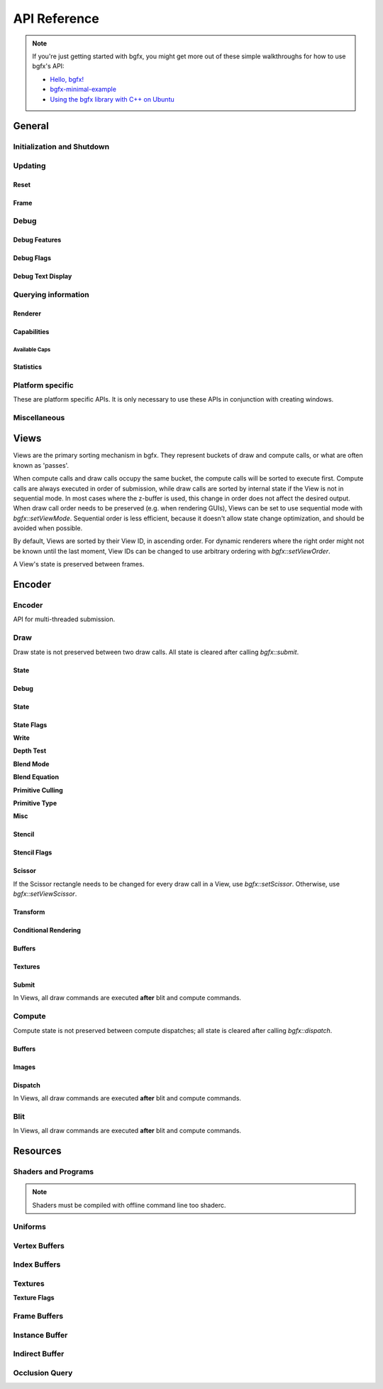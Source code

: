 API Reference
=============


.. note::

    If you're just getting started with bgfx, you might get more out of these simple walkthroughs for how to use bgfx's API:

    - `Hello, bgfx! <https://dev.to/pperon/hello-bgfx-4dka>`_
    - `bgfx-minimal-example <https://github.com/jpcy/bgfx-minimal-example#bgfx-minimal-example>`_
    - `Using the bgfx library with C++ on Ubuntu <https://www.sandeepnambiar.com/getting-started-with-bgfx/>`_

General
-------

Initialization and Shutdown
~~~~~~~~~~~~~~~~~~~~~~~~~~~

.. doxygenstruct:: bgfx::Init
    :members:

.. doxygenstruct:: bgfx::Resolution
    :members:

.. doxygenfunction:: bgfx::init

.. doxygendefine:: BGFX_PCI_ID_NONE
.. doxygendefine:: BGFX_PCI_ID_SOFTWARE_RASTERIZER
.. doxygendefine:: BGFX_PCI_ID_AMD
.. doxygendefine:: BGFX_PCI_ID_APPLE
.. doxygendefine:: BGFX_PCI_ID_INTEL
.. doxygendefine:: BGFX_PCI_ID_NVIDIA
.. doxygendefine:: BGFX_PCI_ID_MICROSOFT

.. doxygenstruct:: bgfx::CallbackI
    :members:

.. doxygenfunction:: bgfx::shutdown

Updating
~~~~~~~~

Reset
*****

.. doxygenfunction:: bgfx::reset

.. doxygendefine:: BGFX_RESET_NONE
.. doxygendefine:: BGFX_RESET_MSAA_X2
.. doxygendefine:: BGFX_RESET_MSAA_X4
.. doxygendefine:: BGFX_RESET_MSAA_X8
.. doxygendefine:: BGFX_RESET_MSAA_X16
.. doxygendefine:: BGFX_RESET_FULLSCREEN
.. doxygendefine:: BGFX_RESET_VSYNC
.. doxygendefine:: BGFX_RESET_MAXANISOTROPY
.. doxygendefine:: BGFX_RESET_CAPTURE
.. doxygendefine:: BGFX_RESET_FLUSH_AFTER_RENDER
.. doxygendefine:: BGFX_RESET_FLIP_AFTER_RENDER
.. doxygendefine:: BGFX_RESET_SRGB_BACKBUFFER
.. doxygendefine:: BGFX_RESET_HDR10
.. doxygendefine:: BGFX_RESET_HIDPI
.. doxygendefine:: BGFX_RESET_DEPTH_CLAMP
.. doxygendefine:: BGFX_RESET_SUSPEND
.. doxygendefine:: BGFX_RESET_TRANSPARENT_BACKBUFFER

Frame
*****

.. doxygenfunction:: bgfx::frame

Debug
~~~~~

Debug Features
**************

.. doxygenfunction:: bgfx::setDebug

Debug Flags
***********

.. doxygendefine:: BGFX_DEBUG_NONE
.. doxygendefine:: BGFX_DEBUG_WIREFRAME
.. doxygendefine:: BGFX_DEBUG_IFH
.. doxygendefine:: BGFX_DEBUG_STATS
.. doxygendefine:: BGFX_DEBUG_TEXT
.. doxygendefine:: BGFX_DEBUG_PROFILER

Debug Text Display
******************

.. doxygenfunction:: bgfx::dbgTextClear
.. doxygenfunction:: bgfx::dbgTextPrintf
.. doxygenfunction:: bgfx::dbgTextPrintfVargs
.. doxygenfunction:: bgfx::dbgTextImage

Querying information
~~~~~~~~~~~~~~~~~~~~

Renderer
********

.. doxygenfunction:: bgfx::getSupportedRenderers

.. doxygenfunction:: bgfx::getRendererType

.. doxygenstruct:: bgfx::RendererType
    :members:

Capabilities
************

.. doxygenfunction:: bgfx::getCaps

.. doxygenstruct:: bgfx::Caps
    :members:

Available Caps
""""""""""""""

.. doxygendefine:: BGFX_CAPS_ALPHA_TO_COVERAGE
.. doxygendefine:: BGFX_CAPS_BLEND_INDEPENDENT
.. doxygendefine:: BGFX_CAPS_COMPUTE
.. doxygendefine:: BGFX_CAPS_CONSERVATIVE_RASTER
.. doxygendefine:: BGFX_CAPS_DRAW_INDIRECT
.. doxygendefine:: BGFX_CAPS_DRAW_INDIRECT_COUNT
.. doxygendefine:: BGFX_CAPS_FRAGMENT_DEPTH
.. doxygendefine:: BGFX_CAPS_FRAGMENT_ORDERING
.. doxygendefine:: BGFX_CAPS_GRAPHICS_DEBUGGER
.. doxygendefine:: BGFX_CAPS_HDR10
.. doxygendefine:: BGFX_CAPS_HIDPI
.. doxygendefine:: BGFX_CAPS_IMAGE_RW
.. doxygendefine:: BGFX_CAPS_INDEX32
.. doxygendefine:: BGFX_CAPS_INSTANCING
.. doxygendefine:: BGFX_CAPS_OCCLUSION_QUERY
.. doxygendefine:: BGFX_CAPS_RENDERER_MULTITHREADED
.. doxygendefine:: BGFX_CAPS_SWAP_CHAIN
.. doxygendefine:: BGFX_CAPS_TEXTURE_2D_ARRAY
.. doxygendefine:: BGFX_CAPS_TEXTURE_3D
.. doxygendefine:: BGFX_CAPS_TEXTURE_BLIT
.. doxygendefine:: BGFX_CAPS_TEXTURE_COMPARE_ALL
.. doxygendefine:: BGFX_CAPS_TEXTURE_COMPARE_LEQUAL
.. doxygendefine:: BGFX_CAPS_TEXTURE_CUBE_ARRAY
.. doxygendefine:: BGFX_CAPS_TEXTURE_DIRECT_ACCESS
.. doxygendefine:: BGFX_CAPS_TEXTURE_READ_BACK
.. doxygendefine:: BGFX_CAPS_VERTEX_ATTRIB_HALF
.. doxygendefine:: BGFX_CAPS_VERTEX_ATTRIB_UINT10
.. doxygendefine:: BGFX_CAPS_VERTEX_ID

Statistics
**********

.. doxygenfunction:: bgfx::getStats

.. doxygenstruct:: bgfx::Stats
    :members:

.. doxygenstruct:: bgfx::ViewStats
    :members:

.. doxygenstruct:: bgfx::EncoderStats
    :members:

Platform specific
~~~~~~~~~~~~~~~~~

These are platform specific APIs.
It is only necessary to use these APIs in conjunction with creating windows.

.. doxygenfunction:: bgfx::renderFrame

.. doxygenstruct:: bgfx::RenderFrame
    :members:

.. doxygenfunction:: bgfx::setPlatformData

.. doxygenstruct:: bgfx::PlatformData
    :members:

.. doxygenfunction:: bgfx::getInternalData

.. doxygenstruct:: bgfx::InternalData
    :members:

.. doxygenfunction:: bgfx::overrideInternal(TextureHandle _handle, uintptr_t _ptr)
.. doxygenfunction:: bgfx::overrideInternal(TextureHandle _handle, uint16_t _width, uint16_t _height, uint8_t _numMips, TextureFormat::Enum _format, uint64_t _flags = BGFX_TEXTURE_NONE | BGFX_SAMPLER_NONE)

Miscellaneous
~~~~~~~~~~~~~

.. doxygenfunction:: bgfx::vertexPack
.. doxygenfunction:: bgfx::vertexUnpack
.. doxygenfunction:: bgfx::vertexConvert
.. doxygenfunction:: bgfx::weldVertices

.. doxygenstruct:: bgfx::TopologyConvert
    :members:

.. doxygenfunction:: bgfx::topologyConvert

.. doxygenstruct:: bgfx::TopologySort
    :members:

.. doxygenfunction:: bgfx::topologySortTriList
.. doxygenfunction:: bgfx::discard
.. doxygenfunction:: bgfx::touch
.. doxygenfunction:: bgfx::setPaletteColor(uint8_t _index, uint32_t _rgba)
.. doxygenfunction:: bgfx::setPaletteColor(uint8_t _index, const float _rgba[4])
.. doxygenfunction:: bgfx::setPaletteColor(uint8_t _index, float _r, float _g, float _b, float _a)
.. doxygenfunction:: bgfx::requestScreenShot

Views
-----

Views are the primary sorting mechanism in bgfx.
They represent buckets of draw and compute calls, or what are often known as 'passes'.

When compute calls and draw calls occupy the same bucket, the compute calls will be sorted to execute first.
Compute calls are always executed in order of submission, while draw calls are sorted by internal state if
the View is not in sequential mode.
In most cases where the z-buffer is used, this change in order does not affect the desired output.
When draw call order needs to be preserved (e.g. when rendering GUIs), Views can be set to use sequential mode with `bgfx::setViewMode`.
Sequential order is less efficient, because it doesn't allow state change optimization, and should be avoided when possible.

By default, Views are sorted by their View ID, in ascending order.
For dynamic renderers where the right order might not be known until the last moment,
View IDs can be changed to use arbitrary ordering with `bgfx::setViewOrder`.

A View's state is preserved between frames.

.. doxygenfunction:: bgfx::setViewName
.. doxygenfunction:: bgfx::setViewRect(ViewId _id, uint16_t _x, uint16_t _y, uint16_t _width, uint16_t _height)
.. doxygenfunction:: bgfx::setViewRect(ViewId _id, uint16_t _x, uint16_t _y, BackbufferRatio::Enum _ratio)
.. doxygenfunction:: bgfx::setViewScissor
.. doxygenfunction:: bgfx::setViewClear(ViewId _id, uint16_t _flags, uint32_t _rgba = 0x000000ff, float _depth = 1.0f, uint8_t _stencil = 0)
.. doxygenfunction:: bgfx::setViewClear(ViewId _id, uint16_t _flags, float _depth, uint8_t _stencil, uint8_t _0 = UINT8_MAX, uint8_t _1 = UINT8_MAX, uint8_t _2 = UINT8_MAX, uint8_t _3 = UINT8_MAX, uint8_t _4 = UINT8_MAX, uint8_t _5 = UINT8_MAX, uint8_t _6 = UINT8_MAX, uint8_t _7 = UINT8_MAX)

.. doxygenstruct:: bgfx::ViewMode
    :members:

.. doxygenfunction:: bgfx::setViewMode
.. doxygenfunction:: bgfx::setViewFrameBuffer
.. doxygenfunction:: bgfx::setViewTransform
.. doxygenfunction:: bgfx::setViewOrder
.. doxygenfunction:: bgfx::resetView

Encoder
-------

Encoder
~~~~~~~

API for multi-threaded submission.

.. doxygenfunction:: bgfx::begin
.. doxygenfunction:: bgfx::end

.. doxygenstruct:: bgfx::Encoder
    :members:

Draw
~~~~

Draw state is not preserved between two draw calls.
All state is cleared after calling `bgfx::submit`.

State
*****

Debug
*****

.. doxygenfunction:: bgfx::setMarker
.. doxygenfunction:: bgfx::setName(ShaderHandle _handle, const char *_name, int32_t _len = INT32_MAX)
.. doxygenfunction:: bgfx::setName(TextureHandle _handle, const char *_name, int32_t _len = INT32_MAX)

State
*****

.. doxygenfunction:: bgfx::setState

State Flags
***********

**Write**

.. doxygendefine:: BGFX_STATE_WRITE_R
.. doxygendefine:: BGFX_STATE_WRITE_G
.. doxygendefine:: BGFX_STATE_WRITE_B
.. doxygendefine:: BGFX_STATE_WRITE_RGB
.. doxygendefine:: BGFX_STATE_WRITE_A
.. doxygendefine:: BGFX_STATE_WRITE_Z

**Depth Test**

.. doxygendefine:: BGFX_STATE_DEPTH_TEST_LESS
.. doxygendefine:: BGFX_STATE_DEPTH_TEST_LEQUAL
.. doxygendefine:: BGFX_STATE_DEPTH_TEST_EQUAL
.. doxygendefine:: BGFX_STATE_DEPTH_TEST_GEQUAL
.. doxygendefine:: BGFX_STATE_DEPTH_TEST_GREATER
.. doxygendefine:: BGFX_STATE_DEPTH_TEST_NOTEQUAL
.. doxygendefine:: BGFX_STATE_DEPTH_TEST_NEVER
.. doxygendefine:: BGFX_STATE_DEPTH_TEST_ALWAYS

**Blend Mode**

.. doxygendefine:: BGFX_STATE_BLEND_ZERO
.. doxygendefine:: BGFX_STATE_BLEND_ONE
.. doxygendefine:: BGFX_STATE_BLEND_SRC_COLOR
.. doxygendefine:: BGFX_STATE_BLEND_INV_SRC_COLOR
.. doxygendefine:: BGFX_STATE_BLEND_SRC_ALPHA
.. doxygendefine:: BGFX_STATE_BLEND_INV_SRC_ALPHA
.. doxygendefine:: BGFX_STATE_BLEND_DST_ALPHA
.. doxygendefine:: BGFX_STATE_BLEND_INV_DST_ALPHA
.. doxygendefine:: BGFX_STATE_BLEND_DST_COLOR
.. doxygendefine:: BGFX_STATE_BLEND_INV_DST_COLOR
.. doxygendefine:: BGFX_STATE_BLEND_SRC_ALPHA_SAT
.. doxygendefine:: BGFX_STATE_BLEND_FACTOR
.. doxygendefine:: BGFX_STATE_BLEND_INV_FACTOR

**Blend Equation**

.. doxygendefine:: BGFX_STATE_BLEND_EQUATION_ADD
.. doxygendefine:: BGFX_STATE_BLEND_EQUATION_SUB
.. doxygendefine:: BGFX_STATE_BLEND_EQUATION_REVSUB
.. doxygendefine:: BGFX_STATE_BLEND_EQUATION_MIN
.. doxygendefine:: BGFX_STATE_BLEND_EQUATION_MAX

**Primitive Culling**

.. doxygendefine:: BGFX_STATE_CULL_CW
.. doxygendefine:: BGFX_STATE_CULL_CCW

**Primitive Type**

.. doxygendefine:: BGFX_STATE_PT_TRISTRIP
.. doxygendefine:: BGFX_STATE_PT_LINES
.. doxygendefine:: BGFX_STATE_PT_LINESTRIP
.. doxygendefine:: BGFX_STATE_PT_POINTS

**Misc**

.. doxygendefine:: BGFX_STATE_BLEND_INDEPENDENT
.. doxygendefine:: BGFX_STATE_BLEND_ALPHA_TO_COVERAGE

.. doxygendefine:: BGFX_STATE_MSAA
.. doxygendefine:: BGFX_STATE_LINEAA

Stencil
*******

.. doxygenfunction:: bgfx::setStencil

Stencil Flags
*************

.. doxygendefine:: BGFX_STENCIL_TEST_LESS

Scissor
*******

If the Scissor rectangle needs to be changed for
every draw call in a View, use `bgfx::setScissor`.
Otherwise, use `bgfx::setViewScissor`.

.. doxygenfunction:: bgfx::setScissor(uint16_t _x, uint16_t _y, uint16_t _width, uint16_t _height)
.. doxygenfunction:: bgfx::setScissor(uint16_t _cache = UINT16_MAX)

Transform
*********

.. doxygenfunction:: bgfx::allocTransform
.. doxygenfunction:: bgfx::setTransform(const void *_mtx, uint16_t _num = 1)
.. doxygenfunction:: bgfx::setTransform(uint32_t _cache, uint16_t _num = 1)

Conditional Rendering
*********************

.. doxygenfunction:: bgfx::setCondition


Buffers
*******

.. doxygenfunction:: bgfx::setIndexBuffer(IndexBufferHandle _handle)
.. doxygenfunction:: bgfx::setIndexBuffer(IndexBufferHandle _handle, uint32_t _firstIndex, uint32_t _numIndices)
.. doxygenfunction:: bgfx::setIndexBuffer(DynamicIndexBufferHandle _handle)
.. doxygenfunction:: bgfx::setIndexBuffer(DynamicIndexBufferHandle _handle, uint32_t _firstIndex, uint32_t _numIndices)

.. doxygenstruct:: bgfx::TransientIndexBuffer
    :members:

.. doxygenfunction:: bgfx::setIndexBuffer(const TransientIndexBuffer *_tib)
.. doxygenfunction:: bgfx::setIndexBuffer(const TransientIndexBuffer *_tib, uint32_t _firstIndex, uint32_t _numIndices)

.. doxygenfunction:: bgfx::setVertexBuffer(uint8_t _stream, VertexBufferHandle _handle)
.. doxygenfunction:: bgfx::setVertexBuffer(uint8_t _stream, VertexBufferHandle _handle, uint32_t _startVertex, uint32_t _numVertices, VertexLayoutHandle _layoutHandle = BGFX_INVALID_HANDLE)
.. doxygenfunction:: bgfx::setVertexBuffer(uint8_t _stream, DynamicVertexBufferHandle _handle)
.. doxygenfunction:: bgfx::setVertexBuffer(uint8_t _stream, DynamicVertexBufferHandle _handle, uint32_t _startVertex, uint32_t _numVertices, VertexLayoutHandle _layoutHandle = BGFX_INVALID_HANDLE)

.. doxygenstruct:: bgfx::TransientVertexBuffer
    :members:

.. doxygenfunction:: bgfx::setVertexBuffer(uint8_t _stream, const TransientVertexBuffer *_tvb)
.. doxygenfunction:: bgfx::setVertexBuffer(uint8_t _stream, const TransientVertexBuffer *_tvb, uint32_t _startVertex, uint32_t _numVertices, VertexLayoutHandle _layoutHandle = BGFX_INVALID_HANDLE)
.. doxygenfunction:: bgfx::setVertexCount

.. doxygenstruct:: bgfx::InstanceDataBuffer
    :members:

.. doxygenfunction:: bgfx::setInstanceDataBuffer(const InstanceDataBuffer *_idb)
.. doxygenfunction:: bgfx::setInstanceDataBuffer(const InstanceDataBuffer *_idb, uint32_t _start, uint32_t _num)
.. doxygenfunction:: bgfx::setInstanceDataBuffer(VertexBufferHandle _handle, uint32_t _start, uint32_t _num)
.. doxygenfunction:: bgfx::setInstanceDataBuffer(DynamicVertexBufferHandle _handle, uint32_t _start, uint32_t _num)
.. doxygenfunction:: bgfx::setInstanceCount

Textures
********

.. doxygenfunction:: bgfx::setTexture(uint8_t, UniformHandle, TextureHandle, uint32_t)

Submit
******

In Views, all draw commands are executed **after** blit and compute commands.

.. doxygenfunction:: bgfx::submit(ViewId _id, ProgramHandle _program, uint32_t _depth = 0, uint8_t _flags = BGFX_DISCARD_ALL)
.. doxygenfunction:: bgfx::submit(ViewId _id, ProgramHandle _program, OcclusionQueryHandle _occlusionQuery, uint32_t _depth = 0, uint8_t _flags = BGFX_DISCARD_ALL)
.. doxygenfunction:: bgfx::submit(ViewId _id, ProgramHandle _program, IndirectBufferHandle _indirectHandle, uint32_t _start = 0, uint32_t _num = 1, uint32_t _depth = 0, uint8_t _flags = BGFX_DISCARD_ALL)
.. doxygenfunction:: bgfx::submit(ViewId _id, ProgramHandle _program, IndirectBufferHandle _indirectHandle, uint32_t _start, IndexBufferHandle _numHandle, uint32_t _numIndex = 0, uint32_t _numMax = UINT32_MAX, uint32_t _depth = 0, uint8_t _flags = BGFX_DISCARD_ALL)


Compute
~~~~~~~

Compute state is not preserved between compute dispatches; all state is cleared after calling `bgfx::dispatch`.

Buffers
*******

.. doxygenstruct:: bgfx::Access
    :members:

.. doxygenfunction:: bgfx::setBuffer(uint8_t _stage, IndexBufferHandle _handle, Access::Enum _access)
.. doxygenfunction:: bgfx::setBuffer(uint8_t _stage, VertexBufferHandle _handle, Access::Enum _access)
.. doxygenfunction:: bgfx::setBuffer(uint8_t _stage, DynamicIndexBufferHandle _handle, Access::Enum _access)
.. doxygenfunction:: bgfx::setBuffer(uint8_t _stage, DynamicVertexBufferHandle _handle, Access::Enum _access)
.. doxygenfunction:: bgfx::setBuffer(uint8_t _stage, IndirectBufferHandle _handle, Access::Enum _access)

Images
******

.. doxygenfunction:: bgfx::setImage(uint8_t, TextureHandle, uint8_t, Access::Enum, TextureFormat::Enum)

Dispatch
********

In Views, all draw commands are executed **after** blit and compute commands.

.. doxygenfunction:: bgfx::dispatch(ViewId _id, ProgramHandle _handle, uint32_t _numX = 1, uint32_t _numY = 1, uint32_t _numZ = 1, uint8_t _flags = BGFX_DISCARD_ALL)
.. doxygenfunction:: bgfx::dispatch(ViewId _id, ProgramHandle _handle, IndirectBufferHandle _indirectHandle, uint32_t _start = 0, uint32_t _num = 1, uint8_t _flags = BGFX_DISCARD_ALL)

Blit
~~~~

In Views, all draw commands are executed **after** blit and compute commands.

.. doxygenfunction:: bgfx::blit(ViewId _id, TextureHandle _dst, uint16_t _dstX, uint16_t _dstY, TextureHandle _src, uint16_t _srcX = 0, uint16_t _srcY = 0, uint16_t _width = UINT16_MAX, uint16_t _height = UINT16_MAX)
.. doxygenfunction:: bgfx::blit(ViewId _id, TextureHandle _dst, uint8_t _dstMip, uint16_t _dstX, uint16_t _dstY, uint16_t _dstZ, TextureHandle _src, uint8_t _srcMip = 0, uint16_t _srcX = 0, uint16_t _srcY = 0, uint16_t _srcZ = 0, uint16_t _width = UINT16_MAX, uint16_t _height = UINT16_MAX, uint16_t _depth = UINT16_MAX)

Resources
---------

.. doxygenstruct:: bgfx::Memory
    :members:

.. doxygenfunction:: bgfx::alloc
.. doxygenfunction:: bgfx::copy
.. doxygenfunction:: bgfx::makeRef

Shaders and Programs
~~~~~~~~~~~~~~~~~~~~

.. note::

    Shaders must be compiled with offline command line too shaderc.

.. doxygenfunction:: bgfx::createShader
.. doxygenfunction:: bgfx::getShaderUniforms
.. doxygenfunction:: bgfx::destroy(ShaderHandle _handle)
.. doxygenfunction:: bgfx::createProgram(ShaderHandle _vsh, ShaderHandle _fsh, bool _destroyShaders = false)
.. doxygenfunction:: bgfx::createProgram(ShaderHandle _csh, bool _destroyShader = false)
.. doxygenfunction:: bgfx::destroy(ProgramHandle _handle)

Uniforms
~~~~~~~~

.. doxygenfunction:: bgfx::createUniform
.. doxygenfunction:: bgfx::getUniformInfo
.. doxygenfunction:: bgfx::destroy(UniformHandle _handle)

.. doxygenstruct:: bgfx::UniformType
    :members:

.. doxygenstruct:: bgfx::UniformInfo
    :members:

Vertex Buffers
~~~~~~~~~~~~~~

.. doxygenfunction:: bgfx::createVertexLayout
.. doxygenfunction:: bgfx::destroy(VertexLayoutHandle _handle)

.. doxygenfunction:: bgfx::createVertexBuffer
.. doxygenfunction:: bgfx::setName(VertexBufferHandle _handle, const char *_name, int32_t _len = INT32_MAX)
.. doxygenfunction:: bgfx::destroy(VertexBufferHandle _handle)

.. doxygenstruct:: bgfx::VertexLayout
    :members:

.. doxygenstruct:: bgfx::Attrib
    :members:

.. doxygenstruct:: bgfx::AttribType
    :members:

.. doxygenfunction:: bgfx::createDynamicVertexBuffer(uint32_t _num, const VertexLayout &_layout, uint16_t _flags = BGFX_BUFFER_NONE)
.. doxygenfunction:: bgfx::createDynamicVertexBuffer(const Memory *_mem, const VertexLayout &_layout, uint16_t _flags = BGFX_BUFFER_NONE)
.. doxygenfunction:: bgfx::update(DynamicVertexBufferHandle _handle, uint32_t _startVertex, const Memory *_mem)
.. doxygenfunction:: bgfx::destroy(DynamicVertexBufferHandle _handle)
.. doxygenfunction:: bgfx::getAvailTransientVertexBuffer
.. doxygenfunction:: bgfx::allocTransientVertexBuffer

Index Buffers
~~~~~~~~~~~~~

.. doxygenfunction:: bgfx::createIndexBuffer
.. doxygenfunction:: bgfx::setName(IndexBufferHandle _handle, const char *_name, int32_t _len = INT32_MAX)
.. doxygenfunction:: bgfx::destroy(IndexBufferHandle _handle)
.. doxygenfunction:: bgfx::createDynamicIndexBuffer(uint32_t _num, uint16_t _flags = BGFX_BUFFER_NONE)
.. doxygenfunction:: bgfx::createDynamicIndexBuffer(const Memory *_mem, uint16_t _flags = BGFX_BUFFER_NONE)
.. doxygenfunction:: bgfx::update(DynamicIndexBufferHandle _handle, uint32_t _startIndex, const Memory *_mem)
.. doxygenfunction:: bgfx::destroy(DynamicIndexBufferHandle _handle)
.. doxygenfunction:: bgfx::getAvailTransientIndexBuffer
.. doxygenfunction:: bgfx::allocTransientIndexBuffer

Textures
~~~~~~~~

.. doxygenstruct:: bgfx::TextureFormat
    :members:

**Texture Flags**

.. doxygendefine:: BGFX_TEXTURE_MSAA_SAMPLE
.. doxygendefine:: BGFX_TEXTURE_RT
.. doxygendefine:: BGFX_TEXTURE_COMPUTE_WRITE
.. doxygendefine:: BGFX_TEXTURE_SRGB
.. doxygendefine:: BGFX_TEXTURE_BLIT_DST
.. doxygendefine:: BGFX_TEXTURE_READ_BACK
.. doxygendefine:: BGFX_TEXTURE_RT_MSAA_X2
.. doxygendefine:: BGFX_TEXTURE_RT_MSAA_X4
.. doxygendefine:: BGFX_TEXTURE_RT_MSAA_X8
.. doxygendefine:: BGFX_TEXTURE_RT_MSAA_X16
.. doxygendefine:: BGFX_TEXTURE_RT_WRITE_ONLY

.. doxygenfunction:: bgfx::isTextureValid

.. doxygenstruct:: bgfx::TextureInfo
    :members:

.. doxygenfunction:: bgfx::calcTextureSize
.. doxygenfunction:: bgfx::createTexture

.. doxygenfunction:: bgfx::createTexture2D(uint16_t _width, uint16_t _height, bool _hasMips, uint16_t _numLayers, TextureFormat::Enum _format, uint64_t _flags = BGFX_TEXTURE_NONE | BGFX_SAMPLER_NONE, const Memory *_mem = NULL)
.. doxygenfunction:: bgfx::createTexture2D(BackbufferRatio::Enum _ratio, bool _hasMips, uint16_t _numLayers, TextureFormat::Enum _format, uint64_t _flags = BGFX_TEXTURE_NONE | BGFX_SAMPLER_NONE)
.. doxygenfunction:: bgfx::updateTexture2D
.. doxygenfunction:: bgfx::createTexture3D
.. doxygenfunction:: bgfx::updateTexture3D
.. doxygenfunction:: bgfx::createTextureCube
.. doxygenfunction:: bgfx::updateTextureCube
.. doxygenfunction:: bgfx::readTexture(TextureHandle, void *, uint8_t)
.. doxygenfunction:: bgfx::getDirectAccessPtr
.. doxygenfunction:: bgfx::destroy(TextureHandle _handle)

Frame Buffers
~~~~~~~~~~~~~

.. doxygenstruct:: bgfx::Attachment
    :members:

.. doxygenfunction:: bgfx::isFrameBufferValid

.. doxygenfunction:: bgfx::createFrameBuffer(uint16_t _width, uint16_t _height, TextureFormat::Enum _format, uint64_t _textureFlags = BGFX_SAMPLER_U_CLAMP | BGFX_SAMPLER_V_CLAMP)
.. doxygenfunction:: bgfx::createFrameBuffer(BackbufferRatio::Enum _ratio, TextureFormat::Enum _format, uint64_t _textureFlags = BGFX_SAMPLER_U_CLAMP | BGFX_SAMPLER_V_CLAMP)
.. doxygenfunction:: bgfx::createFrameBuffer(uint8_t _num, const TextureHandle *_handles, bool _destroyTextures = false)
.. doxygenfunction:: bgfx::createFrameBuffer(void *_nwh, uint16_t _width, uint16_t _height, TextureFormat::Enum _format = TextureFormat::Count, TextureFormat::Enum _depthFormat = TextureFormat::Count)

.. doxygenfunction:: bgfx::createFrameBuffer(uint8_t _num, const Attachment *_attachment, bool _destroyTextures = false)
.. doxygenfunction:: bgfx::getTexture
.. doxygenfunction:: bgfx::setName(FrameBufferHandle _handle, const char *_name, int32_t _len = INT32_MAX)
.. doxygenfunction:: bgfx::destroy(FrameBufferHandle _handle)

Instance Buffer
~~~~~~~~~~~~~~~

.. doxygenfunction:: bgfx::getAvailInstanceDataBuffer
.. doxygenfunction:: bgfx::allocInstanceDataBuffer

Indirect Buffer
~~~~~~~~~~~~~~~

.. doxygenfunction:: bgfx::createIndirectBuffer
.. doxygenfunction:: bgfx::destroy(IndirectBufferHandle _handle)

Occlusion Query
~~~~~~~~~~~~~~~

.. doxygenfunction:: bgfx::createOcclusionQuery

.. doxygenstruct:: bgfx::OcclusionQueryResult
    :members:

.. doxygenfunction:: bgfx::getResult
.. doxygenfunction:: bgfx::destroy(OcclusionQueryHandle _handle)
